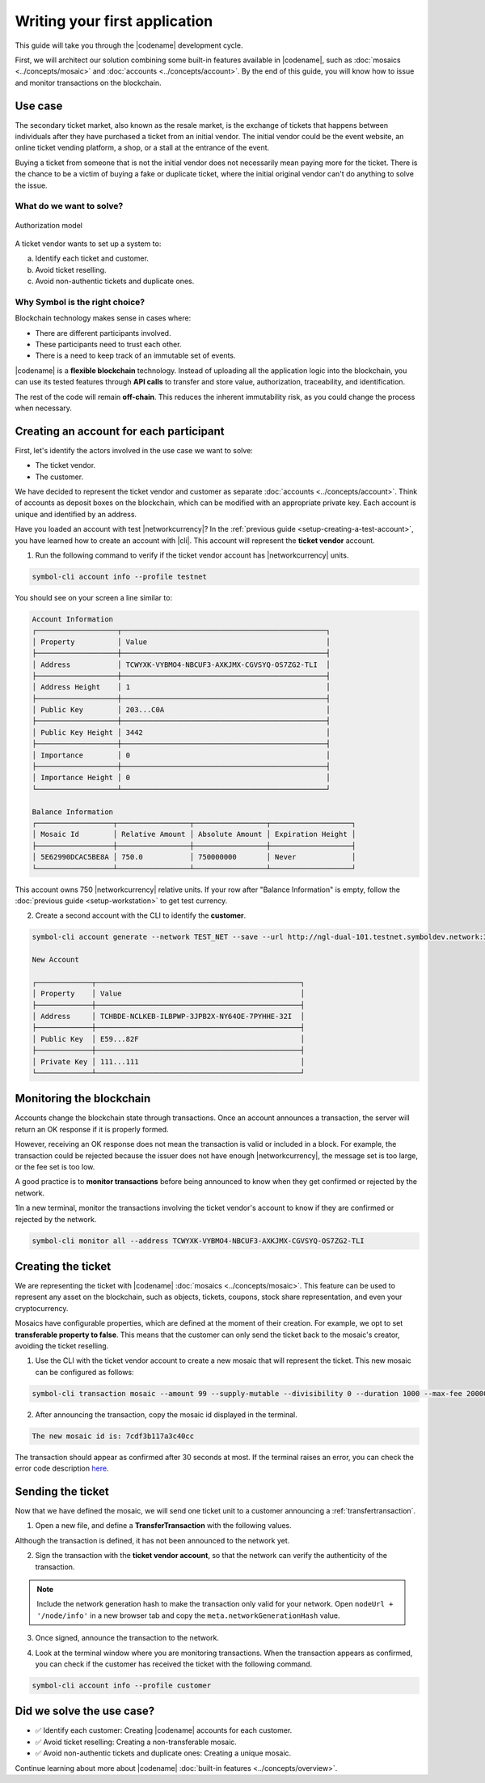 ##############################
Writing your first application
##############################

This guide will take you through the |codename| development cycle.

First, we will architect our solution combining some built-in features available in |codename|, such as :doc:`mosaics <../concepts/mosaic>` and :doc:`accounts <../concepts/account>`.
By the end of this guide, you will know how to issue and monitor transactions on the blockchain.

********
Use case
********

The secondary ticket market, also known as the resale market, is the exchange of tickets that happens between individuals after they have purchased a ticket from an initial vendor.
The initial vendor could be the event website, an online ticket vending platform, a shop, or a stall at the entrance of the event.

Buying a ticket from someone that is not the initial vendor does not necessarily mean paying more for the ticket.
There is the chance to be a victim of buying a fake or duplicate ticket, where the initial original vendor can't do anything to solve the issue.

What do we want to solve?
=========================

.. figure:: ../resources/images/examples/getting-started.png
    :width: 600px
    :align: center

    Authorization model


A ticket vendor wants to set up a system to:

a) Identify each ticket and customer.
b) Avoid ticket reselling.
c) Avoid non-authentic tickets and duplicate ones.

Why Symbol is the right choice?
===============================

Blockchain technology makes sense in cases where:

* There are different participants involved.
* These participants need to trust each other.
* There is a need to keep track of an immutable set of events.

|codename| is a **flexible blockchain** technology.
Instead of uploading all the application logic into the blockchain, you can use its tested features through **API calls** to transfer and store value, authorization, traceability, and identification.

The rest of the code will remain **off-chain**.
This reduces the inherent immutability risk, as you could change the process when necessary.

****************************************
Creating an account for each participant
****************************************

First, let's identify the actors involved in the use case we want to solve:

* The ticket vendor.
* The customer.

We have decided to represent the ticket vendor and customer as separate :doc:`accounts <../concepts/account>`.
Think of accounts as deposit boxes on the blockchain, which can be modified with an appropriate private key.
Each account is unique and identified by an address.

Have you loaded an account with test |networkcurrency|?
In the :ref:`previous guide <setup-creating-a-test-account>`, you have learned how to create an account with |cli|.
This account will represent the **ticket vendor** account.

1. Run the following command to verify if the ticket vendor account has |networkcurrency| units.

.. code-block:: bash

    symbol-cli account info --profile testnet

You should see on your screen a line similar to:

.. code-block:: bash

    Account Information
    ┌───────────────────┬────────────────────────────────────────────────┐
    │ Property          │ Value                                          │
    ├───────────────────┼────────────────────────────────────────────────┤
    │ Address           │ TCWYXK-VYBMO4-NBCUF3-AXKJMX-CGVSYQ-OS7ZG2-TLI  │
    ├───────────────────┼────────────────────────────────────────────────┤
    │ Address Height    │ 1                                              │
    ├───────────────────┼────────────────────────────────────────────────┤
    │ Public Key        │ 203...C0A                                      │
    ├───────────────────┼────────────────────────────────────────────────┤
    │ Public Key Height │ 3442                                           │
    ├───────────────────┼────────────────────────────────────────────────┤
    │ Importance        │ 0                                              │
    ├───────────────────┼────────────────────────────────────────────────┤
    │ Importance Height │ 0                                              │
    └───────────────────┴────────────────────────────────────────────────┘

    Balance Information
    ┌──────────────────┬─────────────────┬─────────────────┬───────────────────┐
    │ Mosaic Id        │ Relative Amount │ Absolute Amount │ Expiration Height │
    ├──────────────────┼─────────────────┼─────────────────┼───────────────────┤
    │ 5E62990DCAC5BE8A │ 750.0           │ 750000000       │ Never             │
    └──────────────────┴─────────────────┴─────────────────┴───────────────────┘

This account owns 750 |networkcurrency| relative units.
If your row after "Balance Information" is empty, follow the :doc:`previous guide <setup-workstation>` to get test currency.

2. Create a second account with the CLI to identify the **customer**.

.. code-block:: bash

    symbol-cli account generate --network TEST_NET --save --url http://ngl-dual-101.testnet.symboldev.network:3000 --profile customer

    New Account

    ┌─────────────┬────────────────────────────────────────────────┐
    │ Property    │ Value                                          │
    ├─────────────┼────────────────────────────────────────────────┤
    │ Address     │ TCHBDE-NCLKEB-ILBPWP-3JPB2X-NY64OE-7PYHHE-32I  │
    ├─────────────┼────────────────────────────────────────────────┤
    │ Public Key  │ E59...82F                                      │
    ├─────────────┼────────────────────────────────────────────────┤
    │ Private Key │ 111...111                                      │
    └─────────────┴────────────────────────────────────────────────┘

*************************
Monitoring the blockchain
*************************

Accounts change the blockchain state through transactions.
Once an account announces a transaction, the server will return an OK response if it is properly formed.

However, receiving an OK response does not mean the transaction is valid or included in a block.
For example, the transaction could be rejected because the issuer does not have enough |networkcurrency|, the message set is too large, or the fee set is too low.

A good practice is to **monitor transactions** before being announced to know when they get confirmed or rejected by the network.

1In a new terminal, monitor the transactions involving the ticket vendor's account to know if they are confirmed or rejected by the network.

.. code-block:: bash

   symbol-cli monitor all --address TCWYXK-VYBMO4-NBCUF3-AXKJMX-CGVSYQ-OS7ZG2-TLI

*******************
Creating the ticket
*******************

We are representing the ticket with |codename| :doc:`mosaics <../concepts/mosaic>`.
This feature can be used to represent any asset on the blockchain, such as objects, tickets, coupons, stock share representation, and even your cryptocurrency.

Mosaics have configurable properties, which are defined at the moment of their creation.
For example, we opt to set **transferable property to false**.
This means that the customer can only send the ticket back to the mosaic's creator, avoiding the ticket reselling.

1. Use the CLI with the ticket vendor account to create a new mosaic that will represent the ticket. This new mosaic can be configured as follows:

.. csv-table::
    :header: "Property", "Value", "Description"
    :delim: ;
    :widths: 20 15 65

    Divisibility; 0 ; The mosaic units must not be divisible. No one should be able to send "0.5 tickets".
    Duration; 1000; The mosaic will be registered for 1000 blocks.
    Amount; 99; The number of tickets you are going to create.
    Supply mutable; True; The mosaic supply can change at a later point.
    Transferable; False; The mosaic can be only transferred back to the mosaic creator.


.. code-block:: bash

   symbol-cli transaction mosaic --amount 99 --supply-mutable --divisibility 0 --duration 1000 --max-fee 2000000 --sync --profile testnet

2. After announcing the transaction, copy the mosaic id displayed in the terminal.

.. code-block:: bash

   The new mosaic id is: 7cdf3b117a3c40cc

The transaction should appear as confirmed after 30 seconds at most.
If the terminal raises an error, you can check the error code description `here <https://github.com/symbol/symbol-openapi/blob/main/spec/core/transaction/schemas/TransactionStatusEnum.yml>`_.

******************
Sending the ticket
******************

Now that we have defined the mosaic, we will send one ticket unit to a customer announcing a :ref:`transfertransaction`.

1. Open a new file, and define a **TransferTransaction** with the following values.

.. csv-table::
    :header: "Property", "Value", "Description"
    :delim: ;
    :widths: 20 30 50

    Deadline; Default (2 hours) ; The maximum amount of time to wait for the transaction to be included on the blockchain. A transaction will be dropped if it stays unconfirmed after this amount of time. The parameter is defined in hours and must be in the 1 to 6 range (1 to 48 for :ref:`aggregate-bonded` transactions).
    Recipient; TCHBDE...32I; The recipient account address. In this case, the customer's address.
    Mosaics; [1 ``7cdf3b117a3c40cc``]; The array of mosaics to send.
    Message; enjoy your ticket; The attached message.
    Network; TEST_NET; The network type.

.. example-code::

    .. viewsource:: ../resources/examples/typescript/transfer/FirstApplication.ts
        :language: typescript
        :start-after:  /* start block 01 */
        :end-before: /* end block 01 */

    .. viewsource:: ../resources/examples/typescript/transfer/FirstApplication.js
        :language: javascript
        :start-after:  /* start block 01 */
        :end-before: /* end block 01 */

    .. viewsource:: ../resources/examples/java/src/test/java/symbol/guides/examples/transfer/FirstApplication.java
        :language: java
        :start-after:  /* start block 01 */
        :end-before: /* end block 01 */

Although the transaction is defined, it has not been announced to the network yet.

2. Sign the transaction with the **ticket vendor account**, so that the network can verify the authenticity of the transaction.

.. note:: Include the network generation hash to make the transaction only valid for your network. Open ``nodeUrl + '/node/info'`` in a new browser tab and copy the ``meta.networkGenerationHash`` value.

.. example-code::

    .. viewsource:: ../resources/examples/typescript/transfer/FirstApplication.ts
        :language: typescript
        :start-after:  /* start block 02 */
        :end-before: /* end block 02 */

    .. viewsource:: ../resources/examples/typescript/transfer/FirstApplication.js
        :language: javascript
        :start-after:  /* start block 02 */
        :end-before: /* end block 02 */

    .. viewsource:: ../resources/examples/java/src/test/java/symbol/guides/examples/transfer/FirstApplication.java
        :language: java
        :start-after:  /* start block 02 */
        :end-before: /* end block 02 */

3. Once signed, announce the transaction to the network.

.. example-code::

    .. viewsource:: ../resources/examples/typescript/transfer/FirstApplication.ts
        :language: typescript
        :start-after:  /* start block 03 */
        :end-before: /* end block 03 */

    .. viewsource:: ../resources/examples/typescript/transfer/FirstApplication.js
        :language: javascript
        :start-after:  /* start block 03 */
        :end-before: /* end block 03 */

    .. viewsource:: ../resources/examples/java/src/test/java/symbol/guides/examples/transfer/FirstApplication.java
        :language: java
        :start-after:  /* start block 03 */
        :end-before: /* end block 03 */

    .. code-block:: bash

        symbol-cli transaction transfer --recipient-address TCHBDE-NCLKEB-ILBPWP-3JPB2X-NY64OE-7PYHHE-32I --mosaics 7cdf3b117a3c40cc::1 --message enjoy_your_ticket --max-fee 2000000 --sync

4. Look at the terminal window where you are monitoring transactions. When the transaction appears as confirmed, you can check if the customer has received the ticket with the following command.

.. code-block:: bash

    symbol-cli account info --profile customer

**************************
Did we solve the use case?
**************************

* ✅ Identify each customer: Creating |codename| accounts for each customer.

* ✅ Avoid ticket reselling: Creating a non-transferable mosaic.

* ✅ Avoid non-authentic tickets and duplicate ones: Creating a unique mosaic.

Continue learning about more about |codename| :doc:`built-in features <../concepts/overview>`.
